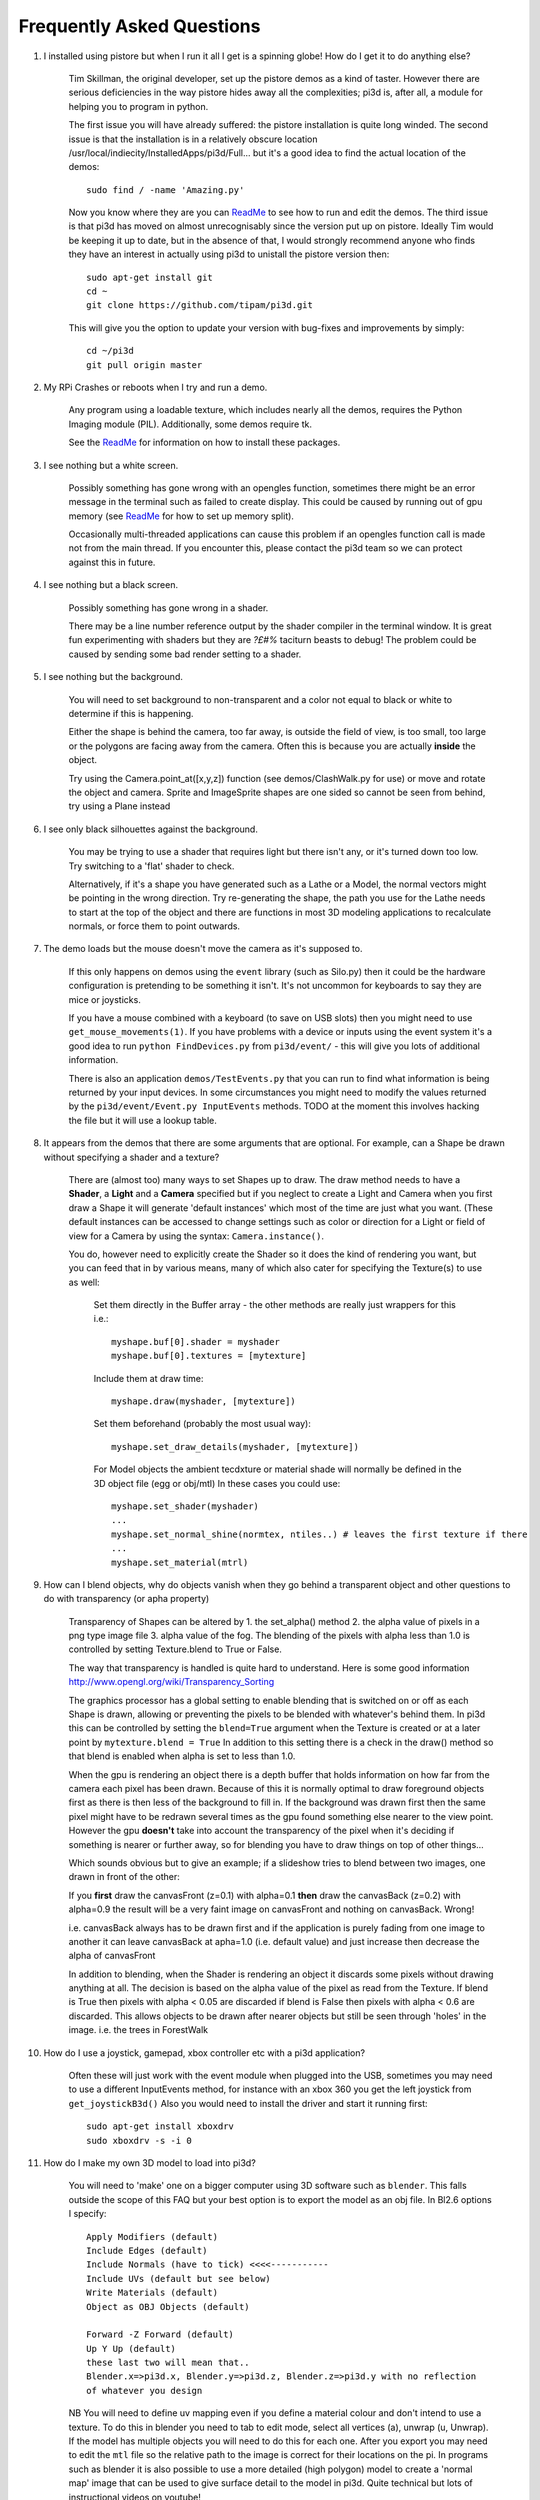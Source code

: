Frequently Asked Questions
==========================


#.  I installed using pistore but when I run it all I get is a spinning globe!
    How do I get it to do anything else?

      Tim Skillman, the original developer, set up the pistore demos as a
      kind of taster. However there are serious deficiencies in the way
      pistore hides away all the complexities; pi3d is, after all, a module
      for helping you to program in python.

      The first issue you will have already suffered: the pistore installation
      is quite long winded. The second issue is that the installation is in
      a relatively obscure location /usr/local/indiecity/InstalledApps/pi3d/Full...
      but it's a good idea to find the actual location of the demos::

        sudo find / -name 'Amazing.py'

      Now you know where they are you can `ReadMe`_ to see how to run and
      edit the demos. The third issue is that pi3d has moved on almost
      unrecognisably since the version put up on pistore. Ideally Tim would
      be keeping it up to date, but in the absence of that, I would strongly
      recommend anyone who finds they have an interest in actually using
      pi3d to unistall the pistore version then::

        sudo apt-get install git
        cd ~
        git clone https://github.com/tipam/pi3d.git

      This will give you the option to update your version with bug-fixes
      and improvements by simply::

        cd ~/pi3d
        git pull origin master

#.  My RPi Crashes or reboots when I try and run a demo.

      Any program using a loadable texture, which includes nearly all the demos,
      requires the Python Imaging module (PIL). Additionally, some demos require tk.

      See the ReadMe_ for information on how to install these packages.

#.  I see nothing but a white screen.

      Possibly something has gone wrong with an opengles function, sometimes
      there might be an error message in the terminal such as failed to create
      display. This could be caused by running out of gpu memory (see ReadMe_
      for how to set up memory split).

      Occasionally multi-threaded applications can cause this problem if an
      opengles function call is made not from the main thread.  If you encounter
      this, please contact the pi3d team so we can protect against this in
      future.

#.  I see nothing but a black screen.

      Possibly something has gone wrong in a shader.

      There may be a line number reference output by the shader compiler in the
      terminal window.  It is great fun experimenting with shaders but they are
      *?£#%* taciturn beasts to debug! The problem could be caused by sending
      some bad render setting to a shader.

#.  I see nothing but the background.

      You will need to set background to non-transparent and a color not equal
      to black or white to determine if this is happening.

      Either the shape is behind the camera, too far away, is outside the field
      of view, is too small, too large or the polygons are facing away from the
      camera. Often this is because you are actually **inside** the object.

      Try using the Camera.point_at([x,y,z]) function (see demos/ClashWalk.py
      for use) or move and rotate the object and camera. Sprite and ImageSprite
      shapes are one sided so cannot be seen from behind, try using a Plane
      instead

#.  I see only black silhouettes against the background.

      You may be trying to use a shader that requires light but there isn't
      any, or it's turned down too low. Try switching to a 'flat' shader
      to check.

      Alternatively, if it's a shape you have generated such as
      a Lathe or a Model, the normal vectors might be pointing in the wrong
      direction. Try re-generating the shape, the path you use for the Lathe
      needs to start at the top of the object and there are functions in
      most 3D modeling applications to recalculate normals, or force them
      to point outwards.

#.  The demo loads but the mouse doesn't move the camera as it's supposed to.

      If this only happens on demos using the ``event`` library (such as Silo.py)
      then it could be the hardware configuration is pretending to be something
      it isn't. It's not uncommon for keyboards to say they are mice or
      joysticks.

      If you have a mouse combined with a keyboard (to save on USB slots) then
      you might need to use ``get_mouse_movements(1)``. If you have problems
      with a device or inputs using the event system it's a good idea to run
      ``python FindDevices.py`` from ``pi3d/event/`` - this will give you lots
      of additional information.

      There is also an application ``demos/TestEvents.py`` that you can run to
      find what information is being returned by your input devices. In some
      circumstances you might need to modify the values returned by the
      ``pi3d/event/Event.py InputEvents`` methods. TODO at the moment this
      involves hacking the file but it will use a lookup table.

#.  It appears from the demos that there are some arguments that are optional.
    For example, can a Shape be drawn without specifying a shader and a texture?

      There are (almost too) many ways to set Shapes up to draw. The draw method
      needs to have a **Shader**, a **Light** and a **Camera** specified but if
      you neglect to create a Light and Camera when you first draw a Shape it
      will generate 'default instances' which most of the time are just what you
      want. (These default instances can be accessed to change settings such as
      color or direction for a Light or field of view for a Camera by using the
      syntax: ``Camera.instance()``.

      You do, however need to explicitly
      create the Shader so it does the kind of rendering you want, but you
      can feed that in by various means, many of which also cater for specifying
      the Texture(s) to use as well:

        Set them directly in the Buffer array - the other methods are
        really just wrappers for this i.e.::

          myshape.buf[0].shader = myshader
          myshape.buf[0].textures = [mytexture]

        Include them
        at draw time::

          myshape.draw(myshader, [mytexture])

        Set them beforehand
        (probably the most usual way)::

          myshape.set_draw_details(myshader, [mytexture])

        For Model objects the ambient tecdxture or material shade will normally
        be defined in the 3D object file (egg or obj/mtl) In these cases
        you could use::

          myshape.set_shader(myshader)
          ...
          myshape.set_normal_shine(normtex, ntiles..) # leaves the first texture if there
          ...
          myshape.set_material(mtrl)

#.  How can I blend objects, why do objects vanish when they go behind a transparent
    object and other questions to do with transparency (or apha property)

      Transparency of Shapes can be altered by 1. the set_alpha() method 2. the
      alpha value of pixels in a png type image file 3. alpha value of the fog.
      The blending of the pixels with alpha less than 1.0 is controlled by setting
      Texture.blend to True or False.

      The way that transparency is handled is quite hard to understand. Here is
      some good information http://www.opengl.org/wiki/Transparency_Sorting

      The graphics processor has a global setting to enable blending that is
      switched on or off as each Shape is drawn, allowing or preventing the pixels
      to be blended with whatever's behind them. In pi3d this can be controlled by
      setting the ``blend=True`` argument when the Texture is created or at a later
      point by ``mytexture.blend = True`` In addition to this setting there is a check
      in the draw() method so that blend is enabled when alpha is set to less than 1.0.

      When the gpu is rendering an object there is a depth buffer that holds
      information on how far from the camera each pixel has been drawn. Because
      of this it is normally optimal to draw foreground objects first as there
      is then less of the background to fill in. If the background was drawn
      first then the same pixel might have to be redrawn several times as the
      gpu found something else nearer to the view point. However the gpu
      **doesn't** take into account the transparency of the pixel when it's
      deciding if something is nearer or further away, so for blending
      you have to draw things on top of other things...

      Which sounds obvious but to give an example; if a slideshow tries to blend
      between two images, one drawn in front of the other:

      If you **first** draw the canvasFront (z=0.1) with alpha=0.1
      **then** draw the canvasBack (z=0.2) with alpha=0.9 the result will
      be a very faint image on canvasFront and nothing on canvasBack. Wrong!

      i.e. canvasBack always has to be drawn first and if the application is purely
      fading from one image to another it can leave canvasBack at apha=1.0 (i.e.
      default value) and just increase then decrease the alpha of canvasFront

      In addition to blending, when the Shader is rendering an object it discards
      some pixels without drawing anything at all. The decision is based on the
      alpha value of the pixel as read from the Texture. If blend is True then
      pixels with alpha < 0.05 are discarded if blend is False then pixels with
      alpha < 0.6 are discarded. This allows objects to be drawn after nearer objects
      but still be seen through 'holes' in the image. i.e. the trees in ForestWalk


#.  How do I use a joystick, gamepad, xbox controller etc with a pi3d
    application?

      Often these will just work with the event module when plugged into the USB,
      sometimes you may need to use a different InputEvents method, for instance
      with an xbox 360 you get the left joystick from ``get_joystickB3d()``
      Also you would need to install the driver and start it running first::

        sudo apt-get install xboxdrv
        sudo xboxdrv -s -i 0

#.  How do I make my own 3D model to load into pi3d?

      You will need to 'make' one on a bigger computer using 3D software such
      as ``blender``. This falls outside the scope of this FAQ but your best
      option is to export the model as an obj file. In Bl2.6 options I specify::

        Apply Modifiers (default)
        Include Edges (default)
        Include Normals (have to tick) <<<<-----------
        Include UVs (default but see below)
        Write Materials (default)
        Object as OBJ Objects (default)

        Forward -Z Forward (default)
        Up Y Up (default)
        these last two will mean that..
        Blender.x=>pi3d.x, Blender.y=>pi3d.z, Blender.z=>pi3d.y with no reflection
        of whatever you design

      NB You will need to define uv mapping even if you define a material
      colour and don't intend to use a texture. To do this in blender
      you need to tab to edit mode, select
      all vertices (a), unwrap (u, Unwrap). If the model has multiple objects
      you will need to do this for each one. After you export you may need to
      edit the ``mtl`` file so the relative path to the image is correct for
      their locations on the pi. In programs such as blender it is also possible to
      use a more detailed (high polygon) model to create a 'normal map' image
      that can be used to give surface detail to the model in pi3d. Quite
      technical but lots of instructional videos on youtube!

#.  I get error messages trying to install from PiStore?

      There was an issue with the early versions of PiStore which should
      be fixed if you update it. If you continue to have problems and you
      are somehow able to read this FAQ somewhere else you should be able
      to download a zipped file from http://pi3d.github.com There is also
      documentation and installation instructions on that webiste. Or almost
      as easy install git and use ``git clone https://github.com/tipam/pi3d.git``
      this will give you the opportunity to upgrade in the future with
      ``git pull origin master``

#.  Can I use pi3d for 2D images?

      There are various ways of doing this. The easiest way is to use the
      image to texture a simple rectangle. The simplest shape to do this
      is the Sprite which is also utilised by the ImageSprite shape to
      allow the texture to be specified as it is created. The Plane object
      is similar but is two sided. The advantage and disadvantage of this
      method is that images will be different when viewed from different
      locations.

      If you specify an orthogrphic camera (set the argument
      is_3d=False) then there will be no perspective (the image will not
      get smaller as it moves away from the camera) and each unit of the
      dimensions of the object will be one pixel on the screen. With both
      these methods the shape can be rotated, moved and scaled in all
      dimensions.

      You can also use the shader 2d_flat which takes pixels from an image
      and maps them to the screen, see below. The advantage of this
      method is that it can use the even simpler Canvas object and it always
      stays in the same place relative to the camera so you only need one
      camera, which can be the default one that you don't have to bother
      creating. See below.

#.  How do I display 2D images in front of a 3D scene? (or behind, for that
    matter)

      Either draw them onto a Canvas object using the 2d_flat shader or
      create two cameras one 3D and one 2D and assign the relevant camera
      to the types of objects you want to be drawn by each method. You
      can move the 3D camera around the scene but leave the 2D one stationary,
      that way you won't have to keep moving and rotating the 2D objects
      to keep them in front of the camera.

      Orthographic (2D) cameras will render objects with a z value that is
      severely non linear and does not relate in a simple way to the z values
      for the perspective camera. Generally 2D objects will be in front
      of objects rendered by perspective (3D) cameras unless you assign
      z values in the thousands. Too large a z value, though, and they will
      disappear beyond the 'far plane'

      If you create a camera it will become the default instance so if you
      need more than one you need to explicitly create them and it's a good
      idea to explicitly assign the one you want to each object.

#.  How do I display an image exactly without anti-aliasing or smoothing
    i.e. pixel perfect?

      This can be done by using the 2d_flat shader and spcifying when the
      Texture is loaded that mipmap=False. Because this is a global setting
      it will be overwritten by whichever Texture is the last to be loaded

#.  When the demos start there is sometimes a message in the terminal
    looking like:
    ``2013-08-19 15:36:46,232 INFO: __main__: Starting CollisionBalls``
    Where does that come from and what does it mean?

      The Log module is started by several of the basic classes (Buffer,
      EventStream, Display, Loadable, Mouse, parse_mtl, Shader, Screenshot)
      This means that all programs using the pi3d modules will create a Log
      as a by-product. It can be used for debugging and recording errors.

#.  How do I use ``pi3d.Log`` to gather or display useful information
    in my application?

    See the documentation `here <http://pi3d.github.io/html/pi3d.util.html#module-pi3d.util.Log/>`_.

#.  How do I keep two components (Shapes) 'joined together' as they pitch, roll
    and rotate (yaw), like the TigerTank does with its body, turret and gun?

      First of all it is easiest if you make the zero points of all the shapes
      coincide. When you move and rotate the objects you must move and rotate
      them all by the same amount. If one component is rotated about the y axis
      by a different amount from the others (i.e. the turret and gun) then
      the difference is just added to the y rotation for that component.
      However if the component is rotated about the y axis and the x axis
      (i.e. the gun) then you have to adjust the x axis and the z axis rotation
      by an amount that depends on the degree of y axis rotation. See the
      drawTiger function in demos/TigerTank.py for the kind of formula to use.

#.  I want to give my shape an angle of bank (z-axis rotation) which it
    maintains as it turns (y-axis rotation) - like an aeroplane. However the
    z-rotation is always relative to the absolute frame of reference so the shape
    pitches backwards and forwards as it turns. How do I make the frame of
    reference rotate with the shape?

      This is because of the order of the transformations done prior to
      redrawing the scene (z, then x, then y). You have to work out what the pitch
      and roll would have to be prior to rotating them about their own y axis!
      To see what I mean watch the behaviour of the tanks in demos/TigerTank.py
      You have to figure out the 'slope of the ground' so that when your
      aeroplane (or boat) is rotated it ends up with the correct pitch and
      roll. For a shape with zero pitch you can use something like::

          absheel = degrees(asin(sin(radians(heel)) * cos(radians(heading))))
          abspitch = degrees(asin(-sin(radians(heel)) * sin(radians(heading))))
          hull.position(xm, ym, zm)
          hull.rotateToX(abspitch)
          hull.rotateToY(-heading)
          hull.rotateToZ(absheel)

      And see the demos/DogFight.py version which has an extra degree
      of freedom.

#.  Is it possible to change the shape of an object once it's been made?

      The most efficient way is to use the scale(sx, sy, sz) method. However,
      this obviously limits the shape changing that can take place. If the
      shape needs to be changed more than this then it can be remade as
      a new instance to replace the old one. (At one stage it was necessary to
      clear the previous opengles buffers using the unload_opengl() method
      before destroying the old shape to stop a graphics memory leak.
      This issue seems to be fixed but if you run into memory problems
      it might be worth trying this. Plus, obviously, report it to us!)

      The alternative way of doing it is to use the Buffer.re_init() method
      which takes the same arguments as Buffer.__init__() (see documentation)
      so is a little more technical to use.

#.  Sometime, when I move the mouse or the program is loading a file from
    disk, everything slows down or freezes.

      The Display has a frames_per_second argument and if you set this
      lower than the flat out rate it will give the processor some 'slack'
      to accomplish other jobs.

      To do things like file loading in the background (for instance, preloading
      an image or Shape so that it can instantly appear later) you need to use
      Python's threading - demos/Slideshow_2d.py is an example.

#.  I am running pi3d on a Linux machine but it's running at a very slow
    frame rate.

      Probably the GPU can't run the OpenGL2+ code that mesa interprets
      from the pi3d OpenGLES2 commands. Check the specification for the
      graphics card. ``lspci -v`` and ``feedback.wildfiregames.com/report/opengl/``

#.  Using python3 and the InputEvents mouse input (Silo and DogFight demos)
    I get very ragged and unresponsive camera movment.

      We know about this (but not why) and will
      fix it asap

#.  How do I do post-rendering processing on a scene, such as blurring,
    edge detection or fancier effects such as oil painting.

      There is a class PostProcess that can be used to render a scene to
      a texture. The Post.py demo shows a simple 3x3 convolution matrix
      shader and there are a host of post process filter shaders that
      are in the pi3d_demos/shaders directory. These wll be loaded in
      turn by FilterDemo.py but the pi will run out of graphics memory
      if you leave the full list in. For more complicated effects it's
      over to you!

#.  OK the example for post processing (Post.py) is quite hard to follow
    how exactly does the PostProcess class work.

      PostProcess inherits from Texture (via OffScreenTexture) so you can
      use an instance of it anywhere you would use a texture, i.e. you
      could uv map it onto any other shape or use it as a bump or
      reflection map. Or use it with your own shader to do something I
      haven't thought of. PostProcess.sprite is a Sprite shape that can
      be used just as any other Shape in your program, you could rotate
      it or change its alpha value or z location to draw it in front of
      other objects. There is also a 2D camera created in PostProcess
      which is used to draw the sprite at full screen using the saved
      texture and the shader you supply in the constructor or post_base
      if you don't supply one.

      PostProcess.draw({48:1.1414, 49:2013, 50:0.0}) will set the unif
      array in PostProcess.sprite as unif[48] = 1.1414 unif[49] = 2013
      unif[50] = 0.0 you can then access these values as uniform
      variables in your shader as vec3 unif[16][0] unfi[16][1]
      unfi[16][2]. If the array indices are contiguous you could do the
      same thing using PostProcess.sprite.set_custom_data(48, [1.1414,
      2013, 0.0]) or even PostProcess.sprite.unif[48] = 1.1414 etc

      I see no reason why you shouldn't do something like:
      render the scene to a texture once a second draw it off-screen using
      a shader to extract edges as dayglo on white, blur them to a second
      texture, draw this onto a foreground sprite fading from alpha 0 to
      1 back to 0 over 1s cycle. Use a different shader to draw the original
      texture onto a spherical surface that gradually changes shape in
      the background. etc etc. 

#.  And why does python set Shape.unif[48] but the shader use
    vec3 unif[16][0].

      On the shader side it's really efficient to define variables as
      vec3, vec4, mat4 etc. and at one stage I tried doing a lot of the
      matrix manipulation in the vertex shader. There were pros and
      cons but in the end I found that using python's numpy library
      was the best bet. But in the mean time I had started storing
      much of the shape information in a form that allowed it to be
      accessible by the shader i.e. location x,y,z was vec3 unif[0]
      in the shader, rotation was vec3 unif[1], scale unif[2], origin
      offset unif[3] etc. Although I no longer needed these for normal
      rendering I thought that they may come in useful for someone at
      some stage so I just left them. I only needed to pass one array
      pionter so there was no cost to having 60 floats available!

      Meanwhile back in the python description of the Shape I had to
      make the unif array a ctypes.c_float array and that seemed to
      have to be one-dimensional. So after a long story unif[16][0]
      in the shader is (same name but different) unif[16*3 + 0] in python

#.  How can you render points like a star field
    or sparks from an explosion.

      If you use the method set_point_size() on a Shape to a value other
      than 0.0 then the vertices of the Shape will be rendered as points.
      The size will actually vary with distance but will be the size you
      specified at 1 unit of distance from the camera.

.. _ReadMe: http://pi3d.github.com/html/index.html
